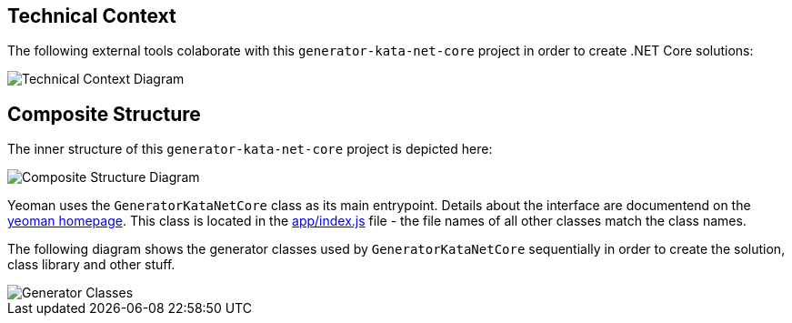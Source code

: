 == Technical Context

The following external tools colaborate with this `generator-kata-net-core` project in order to create .NET Core solutions:

[caption="Technical Context"]
image::{gitplant}/technical-context.puml[Technical Context Diagram]

== Composite Structure

:gitplant: http://www.plantuml.com/plantuml/proxy?src=https://raw.githubusercontent.com/wonderbird/generator-kata-net-core/master/doc/

The inner structure of this `generator-kata-net-core` project is depicted here:

[caption="Composite Structure of the Generator"]
image::{gitplant}/composite-structure.puml[Composite Structure Diagram]

Yeoman uses the `GeneratorKataNetCore` class as its main entrypoint. Details about the interface are documentend on the https://yeoman.io/authoring/index.html[yeoman homepage]. This class is located in the link:app/index.js[app/index.js] file - the file names of all other classes match the class names.

The following diagram shows the generator classes used by `GeneratorKataNetCore` sequentially in order to create the solution, class library and other stuff.

[caption="Generator Classes"]
image::{gitplant}/generator-classes.puml[Generator Classes]

